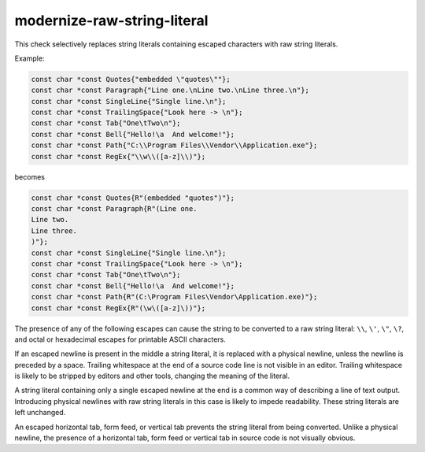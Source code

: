 .. title:: clang-tidy - modernize-raw-string-literal

modernize-raw-string-literal
============================

This check selectively replaces string literals containing escaped characters
with raw string literals.

Example:

.. code-blocK:: c++

  const char *const Quotes{"embedded \"quotes\""};
  const char *const Paragraph{"Line one.\nLine two.\nLine three.\n"};
  const char *const SingleLine{"Single line.\n"};
  const char *const TrailingSpace{"Look here -> \n"};
  const char *const Tab{"One\tTwo\n"};
  const char *const Bell{"Hello!\a  And welcome!"};
  const char *const Path{"C:\\Program Files\\Vendor\\Application.exe"};
  const char *const RegEx{"\\w\\([a-z]\\)"};

becomes

.. code-block:: c++

  const char *const Quotes{R"(embedded "quotes")"};
  const char *const Paragraph{R"(Line one.
  Line two.
  Line three.
  )"};
  const char *const SingleLine{"Single line.\n"};
  const char *const TrailingSpace{"Look here -> \n"};
  const char *const Tab{"One\tTwo\n"};
  const char *const Bell{"Hello!\a  And welcome!"};
  const char *const Path{R"(C:\Program Files\Vendor\Application.exe)"};
  const char *const RegEx{R"(\w\([a-z]\))"};

The presence of any of the following escapes can cause the string to be
converted to a raw string literal: ``\\``, ``\'``, ``\"``, ``\?``,
and octal or hexadecimal escapes for printable ASCII characters.

If an escaped newline is present in the middle a string literal, it is
replaced with a physical newline, unless the newline is preceded by a space.
Trailing whitespace at the end of a source code line is not visible in an
editor.  Trailing whitespace is likely to be stripped by editors and other
tools, changing the meaning of the literal.

A string literal containing only a single escaped newline at the end is a
common way of describing a line of text output.  Introducing physical newlines
with raw string literals in this case is likely to impede readability.  These
string literals are left unchanged.

An escaped horizontal tab, form feed, or vertical tab prevents the string
literal from being converted.  Unlike a physical newline, the presence of a
horizontal tab, form feed or vertical tab in source code is not visually
obvious.
